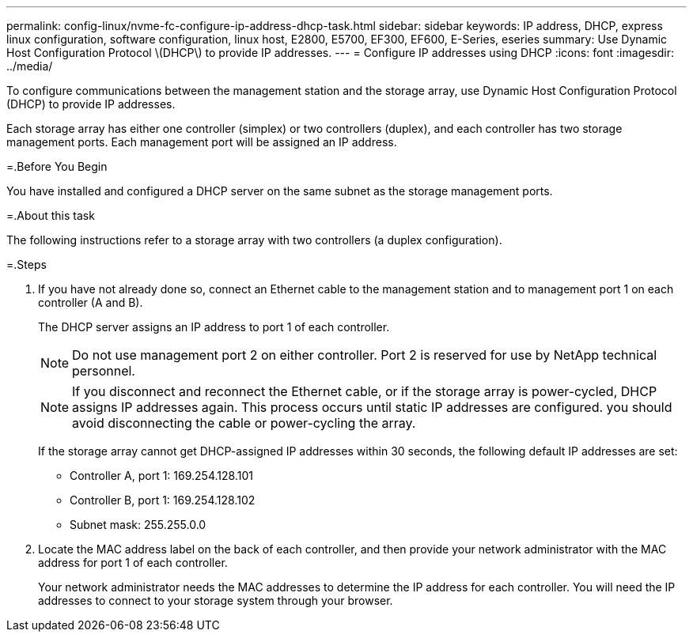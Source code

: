 ---
permalink: config-linux/nvme-fc-configure-ip-address-dhcp-task.html
sidebar: sidebar
keywords: IP address, DHCP, express linux configuration, software configuration, linux host, E2800, E5700, EF300, EF600, E-Series, eseries
summary: Use Dynamic Host Configuration Protocol \(DHCP\) to provide IP addresses.
---
= Configure IP addresses using DHCP
:icons: font
:imagesdir: ../media/

[.lead]
To configure communications between the management station and the storage array, use Dynamic Host Configuration Protocol (DHCP) to provide IP addresses.

Each storage array has either one controller (simplex) or two controllers (duplex), and each controller has two storage management ports. Each management port will be assigned an IP address.

=.Before You Begin

You have installed and configured a DHCP server on the same subnet as the storage management ports.

=.About this task

The following instructions refer to a storage array with two controllers (a duplex configuration).

=.Steps

. If you have not already done so, connect an Ethernet cable to the management station and to management port 1 on each controller (A and B).
+
The DHCP server assigns an IP address to port 1 of each controller.
+
NOTE: Do not use management port 2 on either controller. Port 2 is reserved for use by NetApp technical personnel.
+
NOTE: If you disconnect and reconnect the Ethernet cable, or if the storage array is power-cycled, DHCP assigns IP addresses again. This process occurs until static IP addresses are configured. you should avoid disconnecting the cable or power-cycling the array.
+
If the storage array cannot get DHCP-assigned IP addresses within 30 seconds, the following default IP addresses are set:

 ** Controller A, port 1: 169.254.128.101
 ** Controller B, port 1: 169.254.128.102
 ** Subnet mask: 255.255.0.0

. Locate the MAC address label on the back of each controller, and then provide your network administrator with the MAC address for port 1 of each controller.
+
Your network administrator needs the MAC addresses to determine the IP address for each controller. You will need the IP addresses to connect to your storage system through your browser.
